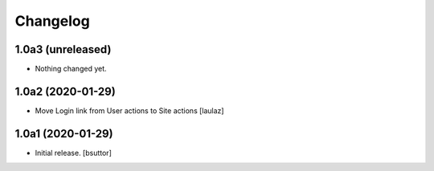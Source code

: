 Changelog
=========


1.0a3 (unreleased)
------------------

- Nothing changed yet.


1.0a2 (2020-01-29)
------------------

- Move Login link from User actions to Site actions
  [laulaz]


1.0a1 (2020-01-29)
------------------

- Initial release.
  [bsuttor]
